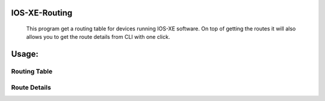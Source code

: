 
.. image:: https://travis-ci.com/cober2019/IOS-XE-Ops.svg?branch=main
    :target: https://travis-ci.com/cober2019/IOS-XE-Ops
.. image:: https://img.shields.io/badge/IOS--XE-required-blue
    :target: -

IOS-XE-Routing
===========

    This program get a routing table for devices running IOS-XE software. On top of getting the routes it will also allows you to get the route details from CLI     with one click.
  
Usage:
=========

Routing Table
--------------

.. image:: https://github.com/cober2019/IOS-XE-Routing/blob/main/images/RoutingTable.PNG

Route Details
--------------

.. image:: https://github.com/cober2019/IOS-XE-Routing/blob/main/images/routeDetials.PNG

    
    
